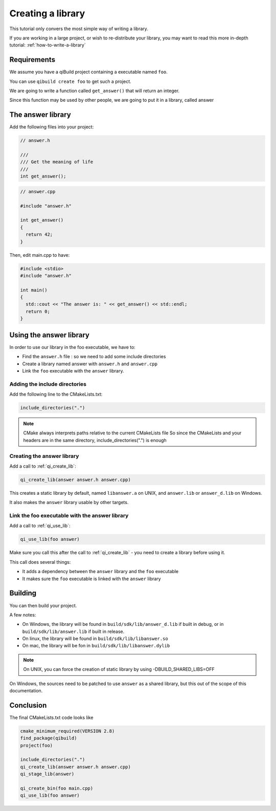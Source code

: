 .. _cmake-create-lib:

Creating a library
==================

This tutorial only convers the most simple way of writing a library.

If you are working in a large project, or wish to re-distribute your library,
you may want to read this more in-depth tutorial: :ref:`how-to-write-a-library`

Requirements
------------

We assume you have a qiBuild project containing a executable named ``foo``.

You can use ``qibuild create foo`` to get such a project.

We are going to write a function called ``get_answer()`` that will return an
integer.

Since this function may be used by other people, we are going to put it in a
library, called answer

The answer library
------------------

Add the following files into your project:

.. code-block:: cpp

  // answer.h

  ///
  /// Get the meaning of life
  ///
  int get_answer();

.. code-block:: cpp

  // answer.cpp

  #include "answer.h"

  int get_answer()
  {
    return 42;
  }

Then, edit main.cpp to have:

.. code-block:: cpp

  #include <stdio>
  #include "answer.h"

  int main()
  {
    std::cout << "The answer is: " << get_answer() << std::endl;
    return 0;
  }

Using the answer library
------------------------

In order to use our library in the foo executable, we have to:

* Find the ``answer.h`` file : so we need to add some include directories

* Create a library named answer with ``answer.h`` and ``answer.cpp``

* Link the ``foo`` executable with the ``answer`` library.

Adding the include directories
++++++++++++++++++++++++++++++

Add the following line to the CMakeLists.txt:

.. code-block:: cmake

  include_directories(".")

.. note:: CMake always interprets paths relative to the current CMakeLists file
   So since the CMakeLists and your headers are in the same directory,
   include_directories(".") is enough

Creating the answer library
+++++++++++++++++++++++++++

Add a call to :ref:`qi_create_lib`:

.. code-block:: cmake

  qi_create_lib(answer answer.h answer.cpp)

This creates a static library by default, named ``libanswer.a`` on UNIX, and
``answer.lib`` or ``answer_d.lib`` on Windows.

It also makes the ``answer`` library usable by other targets.

Link the foo executable with the answer library
+++++++++++++++++++++++++++++++++++++++++++++++

Add a call to :ref:`qi_use_lib`:

.. code-block:: cmake

  qi_use_lib(foo answer)

Make sure you call this after the call to :ref:`qi_create_lib` - you need to create a
library before using it.

This call does several things:

* It adds a dependency between the ``answer`` library and the ``foo`` executable

* It makes sure the ``foo`` executable is linked with the ``answer`` library

Building
--------

You can then build your project.

A few notes:

* On Windows, the library will be found in ``build/sdk/lib/answer_d.lib`` if
  built in debug, or in ``build/sdk/lib/answer.lib`` if built in release.

* On linux, the library will be found in ``build/sdk/lib/libanswer.so``

* On mac, the library will be fon in ``build/sdk/lib/libanswer.dylib``

.. note:: On UNIX, you can force the creation of static library by using
   -DBUILD_SHARED_LIBS=OFF

On Windows, the sources need to be patched to use ``answer`` as a shared
library, but this out of the scope of this documentation.


Conclusion
----------

The final CMakeLists.txt code looks like

.. code-block:: cmake

  cmake_minimum_required(VERSION 2.8)
  find_package(qibuild)
  project(foo)

  include_directories(".")
  qi_create_lib(answer answer.h answer.cpp)
  qi_stage_lib(answer)

  qi_create_bin(foo main.cpp)
  qi_use_lib(foo answer)



